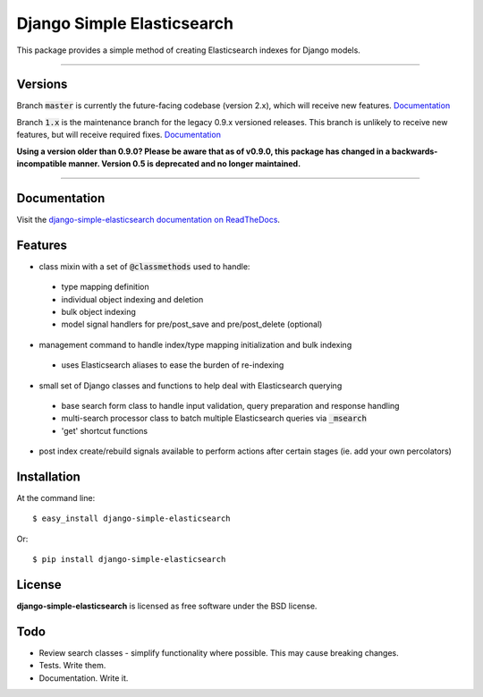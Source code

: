 ===========================
Django Simple Elasticsearch
===========================

.. image:: https://badge.fury.io/py/django-simple-elasticsearch.png
  :target: http://badge.fury.io/py/django-simple-elasticsearch

.. image:: https://travis-ci.org/jaddison/django-simple-elasticsearch.png?branch=1.x
  :target: https://travis-ci.org/jaddison/django-simple-elasticsearch

.. image:: https://coveralls.io/repos/jaddison/django-simple-elasticsearch/badge.png
  :target: https://coveralls.io/r/jaddison/django-simple-elasticsearch


This package provides a simple method of creating Elasticsearch indexes for
Django models.

-----

Versions
--------

Branch :code:`master` is currently the future-facing codebase (version 2.x), which will receive new features. `Documentation <http://django-simple-elasticsearch.readthedocs.io/>`_

Branch :code:`1.x` is the maintenance branch for the legacy 0.9.x versioned releases. This branch is unlikely to receive new features, but will receive required fixes.  `Documentation <http://django-simple-elasticsearch.readthedocs.io/en/1.x/>`_

**Using a version older than 0.9.0? Please be aware that as of v0.9.0, this package
has changed in a backwards-incompatible manner. Version 0.5 is deprecated and no
longer maintained.**

-----

Documentation
-------------

Visit the `django-simple-elasticsearch documentation on ReadTheDocs <http://django-simple-elasticsearch.readthedocs.org/>`_.

Features
--------

* class mixin with a set of :code:`@classmethods` used to handle:
 * type mapping definition
 * individual object indexing and deletion
 * bulk object indexing
 * model signal handlers for pre/post_save and pre/post_delete (optional)
* management command to handle index/type mapping initialization and bulk indexing
 * uses Elasticsearch aliases to ease the burden of re-indexing
* small set of Django classes and functions to help deal with Elasticsearch querying
 * base search form class to handle input validation, query preparation and response handling
 * multi-search processor class to batch multiple Elasticsearch queries via :code:`_msearch`
 * 'get' shortcut functions
* post index create/rebuild signals available to perform actions after certain stages (ie. add your own percolators)

Installation
------------

At the command line::

    $ easy_install django-simple-elasticsearch

Or::

    $ pip install django-simple-elasticsearch

License
-------

**django-simple-elasticsearch** is licensed as free software under the BSD license.

Todo
----

* Review search classes - simplify functionality where possible. This may cause breaking changes.
* Tests. Write them.
* Documentation. Write it.
